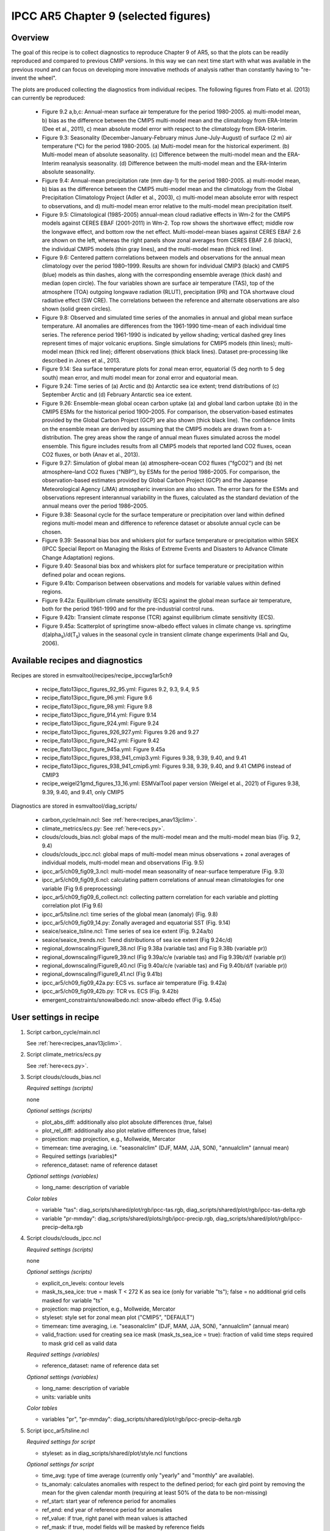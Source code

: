 .. _recipes_ipccwg1ar5ch9:

IPCC AR5 Chapter 9 (selected figures)
=====================================

Overview
--------

The goal of this recipe is to collect diagnostics to reproduce Chapter 9 of AR5,
so that the plots can be readily reproduced and compared to previous CMIP
versions. In this way we can next time start with what was available in the
previous round and can focus on developing more innovative methods of analysis
rather than constantly having to "re-invent the wheel".

The plots are produced collecting the diagnostics from individual recipes. The
following figures from Flato et al. (2013) can currently be reproduced:

    * Figure 9.2 a,b,c: Annual-mean surface air temperature for the period
      1980-2005. a) multi-model mean, b) bias as the difference between the
      CMIP5 multi-model mean and the climatology from ERA-Interim
      (Dee et al., 2011), c) mean absolute model error with respect to the
      climatology from ERA-Interim.

    * Figure 9.3: Seasonality (December-January-February minus June-July-August)
      of surface (2 m) air temperature (°C) for the period 1980-2005.
      (a) Multi-model mean for the historical experiment. (b) Multi-model mean
      of absolute seasonality. (c) Difference between the multi-model mean
      and the ERA-Interim reanalysis seasonality. (d) Difference between the
      multi-model mean and the ERA-Interim absolute seasonality.

    * Figure 9.4: Annual-mean precipitation rate (mm day-1) for the period
      1980-2005. a) multi-model mean, b) bias as the difference between the
      CMIP5 multi-model mean and the climatology from the Global Precipitation
      Climatology Project (Adler et al., 2003), c) multi-model mean absolute
      error with respect to observations, and d) multi-model mean error
      relative to the multi-model mean precipitation itself.

    * Figure 9.5: Climatological (1985-2005) annual-mean cloud radiative
      effects in Wm-2 for the CMIP5 models against CERES EBAF (2001-2011) in
      Wm-2. Top row shows the shortwave effect; middle row the longwave effect,
      and bottom row the net effect. Multi-model-mean biases against CERES
      EBAF 2.6 are shown on the left, whereas the right panels show zonal
      averages from CERES EBAF 2.6 (black), the individual CMIP5 models (thin
      gray lines), and the multi-model mean (thick red line).

    * Figure 9.6: Centered pattern correlations between models and observations
      for the annual mean climatology over the period 1980–1999. Results are
      shown for individual CMIP3 (black) and CMIP5 (blue) models as thin
      dashes, along with the corresponding ensemble average (thick dash) and
      median (open circle). The four variables shown are surface air
      temperature (TAS), top of the atmosphere (TOA) outgoing longwave
      radiation (RLUT), precipitation (PR) and TOA shortwave cloud radiative
      effect (SW CRE). The correlations between the reference and alternate
      observations are also shown (solid green circles).

    * Figure 9.8: Observed and simulated time series of the anomalies in annual
      and global mean surface temperature. All anomalies are differences from
      the 1961-1990 time-mean of each individual time series. The reference
      period 1961-1990 is indicated by yellow shading; vertical dashed grey
      lines represent times of major volcanic eruptions. Single simulations
      for CMIP5 models (thin lines); multi-model mean (thick red line);
      different observations (thick black lines). Dataset pre-processing like
      described in Jones et al., 2013.

    * Figure 9.14: Sea surface temperature plots for zonal mean error, equatorial
      (5 deg north to 5 deg south) mean error, and multi model mean for zonal error
      and equatorial mean.

    * Figure 9.24: Time series of (a) Arctic and (b) Antarctic sea ice extent;
      trend distributions of (c) September Arctic and (d) February Antarctic
      sea ice extent.

    * Figure 9.26: Ensemble-mean global ocean carbon uptake (a) and global land
      carbon uptake (b) in the CMIP5 ESMs for the historical period 1900–2005.
      For comparison, the observation-based estimates provided by the Global
      Carbon Project (GCP) are also shown (thick black line). The confidence
      limits on the ensemble mean are derived by assuming that the CMIP5 models
      are drawn from a t-distribution. The grey areas show the range of annual mean
      fluxes simulated across the model ensemble. This figure includes results
      from all CMIP5 models that reported land CO2 fluxes, ocean CO2 fluxes, or
      both (Anav et al., 2013).

    * Figure 9.27: Simulation of global mean (a) atmosphere–ocean CO2 fluxes
      ("fgCO2") and (b) net atmosphere–land CO2 fluxes ("NBP"), by ESMs for the
      period 1986–2005. For comparison, the observation-based estimates
      provided by Global Carbon Project (GCP) and the Japanese Meteorological
      Agency (JMA) atmospheric inversion are also shown. The error bars for the
      ESMs and observations represent interannual variability in the fluxes,
      calculated as the standard deviation of the annual means over the period
      1986–2005.

    * Figure 9.38: Seasonal cycle for the surface temperature or precipitation 
      over land within defined regions multi-model mean and difference to 
      reference dataset or absolute annual cycle can be chosen.

    * Figure 9.39: Seasonal bias box and whiskers plot 
      for surface temperature or precipitation within
      SREX (IPCC Special Report on Managing the Risks of Extreme Events and
      Disasters to Advance Climate Change Adaptation) regions.

    * Figure 9.40: Seasonal bias box and whiskers plot for surface 
      temperature or precipitation within defined polar and ocean regions.

    * Figure 9.41b: Comparison between observations and models for variable
      values within defined regions.

    * Figure 9.42a: Equilibrium climate sensitivity (ECS) against the global
      mean surface air temperature, both for the period 1961-1990 and for the
      pre-industrial control runs.

    * Figure 9.42b: Transient climate response (TCR) against equilibrium climate
      sensitivity (ECS).

    * Figure 9.45a: Scatterplot of springtime snow-albedo effect values in climate
      change vs. springtime d(alpha\ :sub:`s`\)/d(T\ :sub:`s`\) values in the seasonal
      cycle in transient climate change experiments (Hall and Qu, 2006).

Available recipes and diagnostics
---------------------------------

Recipes are stored in esmvaltool/recipes/recipe_ipccwg1ar5ch9

    * recipe_flato13ipcc_figures_92_95.yml: Figures 9.2, 9.3, 9.4, 9.5
    * recipe_flato13ipcc_figure_96.yml: Figure 9.6
    * recipe_flato13ipcc_figure_98.yml: Figure 9.8
    * recipe_flato13ipcc_figure_914.yml: Figure 9.14
    * recipe_flato13ipcc_figure_924.yml: Figure 9.24
    * recipe_flato13ipcc_figures_926_927.yml: Figures 9.26 and 9.27
    * recipe_flato13ipcc_figure_942.yml: Figure 9.42
    * recipe_flato13ipcc_figure_945a.yml: Figure 9.45a
    * recipe_flato13ipcc_figures_938_941_cmip3.yml: Figures 9.38, 9.39, 9.40, and 9.41
    * recipe_flato13ipcc_figures_938_941_cmip6.yml: Figures 9.38, 9.39, 9.40, and 9.41 CMIP6 instead of CMIP3
    * recipe_weigel21gmd_figures_13_16.yml: ESMValTool paper version (Weigel et al., 2021) of Figures 9.38, 9.39, 9.40, and 9.41, only CMIP5

Diagnostics are stored in esmvaltool/diag_scripts/

    * carbon_cycle/main.ncl: See :ref:`here<recipes_anav13jclim>`.
    * climate_metrics/ecs.py: See :ref:`here<ecs.py>`.
    * clouds/clouds_bias.ncl: global maps of the multi-model mean and the multi-model
      mean bias (Fig. 9.2, 9.4)
    * clouds/clouds_ipcc.ncl: global maps of multi-model mean minus observations + zonal
      averages of individual models, multi-model mean and observations (Fig. 9.5)
    * ipcc_ar5/ch09_fig09_3.ncl: multi-model mean seasonality of near-surface
      temperature (Fig. 9.3)
    * ipcc_ar5/ch09_fig09_6.ncl: calculating pattern correlations of annual mean
      climatologies for one variable (Fig 9.6 preprocessing)
    * ipcc_ar5/ch09_fig09_6_collect.ncl: collecting pattern correlation for each
      variable and plotting correlation plot (Fig 9.6)
    * ipcc_ar5/tsline.ncl: time series of the global mean (anomaly) (Fig. 9.8)
    * ipcc_ar5/ch09_fig09_14.py: Zonally averaged and equatorial SST (Fig. 9.14)
    * seaice/seaice_tsline.ncl: Time series of sea ice extent (Fig. 9.24a/b)
    * seaice/seaice_trends.ncl: Trend distributions of sea ice extent (Fig 9.24c/d)
    * regional_downscaling/Figure9_38.ncl (Fig 9.38a (variable tas) and Fig 9.38b (variable pr))
    * regional_downscaling/Figure9_39.ncl (Fig 9.39a/c/e (variable tas) and Fig 9.39b/d/f (variable pr))
    * regional_downscaling/Figure9_40.ncl (Fig 9.40a/c/e (variable tas) and Fig 9.40b/d/f (variable pr))
    * regional_downscaling/Figure9_41.ncl (Fig 9.41b)
    * ipcc_ar5/ch09_fig09_42a.py: ECS vs. surface air temperature (Fig. 9.42a)
    * ipcc_ar5/ch09_fig09_42b.py: TCR vs. ECS (Fig. 9.42b)
    * emergent_constraints/snowalbedo.ncl: snow-albedo effect (Fig. 9.45a)

User settings in recipe
-----------------------

#. Script carbon_cycle/main.ncl

   See :ref:`here<recipes_anav13jclim>`.

#. Script climate_metrics/ecs.py

   See :ref:`here<ecs.py>`.

#. Script clouds/clouds_bias.ncl

   *Required settings (scripts)*

   none

   *Optional settings (scripts)*

   * plot_abs_diff: additionally also plot absolute differences (true, false)
   * plot_rel_diff: additionally also plot relative differences (true, false)
   * projection: map projection, e.g., Mollweide, Mercator
   * timemean: time averaging, i.e. "seasonalclim" (DJF, MAM, JJA, SON),
     "annualclim" (annual mean)

   * Required settings (variables)*

   * reference_dataset: name of reference dataset

   *Optional settings (variables)*

   * long_name: description of variable

   *Color tables*

   * variable "tas": diag_scripts/shared/plot/rgb/ipcc-tas.rgb,
     diag_scripts/shared/plot/rgb/ipcc-tas-delta.rgb
   * variable "pr-mmday": diag_scripts/shared/plots/rgb/ipcc-precip.rgb,
     diag_scripts/shared/plot/rgb/ipcc-precip-delta.rgb

#. Script clouds/clouds_ipcc.ncl

   *Required settings (scripts)*

   none

   *Optional settings (scripts)*

   * explicit_cn_levels: contour levels
   * mask_ts_sea_ice: true = mask T < 272 K as sea ice (only for variable "ts");
     false = no additional grid cells masked for variable "ts"
   * projection: map projection, e.g., Mollweide, Mercator
   * styleset: style set for zonal mean plot ("CMIP5", "DEFAULT")
   * timemean: time averaging, i.e. "seasonalclim" (DJF, MAM, JJA, SON),
     "annualclim" (annual mean)
   * valid_fraction: used for creating sea ice mask (mask_ts_sea_ice = true):
     fraction of valid time steps required to mask grid cell as valid data

   *Required settings (variables)*

   * reference_dataset:  name of reference data set

   *Optional settings (variables)*

   * long_name: description of variable
   * units: variable units

   *Color tables*

   * variables "pr", "pr-mmday": diag_scripts/shared/plot/rgb/ipcc-precip-delta.rgb

#. Script ipcc_ar5/tsline.ncl

   *Required settings for script*

   * styleset: as in diag_scripts/shared/plot/style.ncl functions

   *Optional settings for script*

   * time_avg: type of time average (currently only "yearly" and "monthly" are
     available).
   * ts_anomaly: calculates anomalies with respect to the defined period; for
     each gird point by removing the mean for the given calendar month
     (requiring at least 50% of the data to be non-missing)
   * ref_start: start year of reference period for anomalies
   * ref_end: end year of reference period for anomalies
   * ref_value: if true, right panel with mean values is attached
   * ref_mask: if true, model fields will be masked by reference fields
   * region: name of domain
   * plot_units: variable unit for plotting
   * y-min: set min of y-axis
   * y-max: set max of y-axis
   * mean_nh_sh: if true, calculate first NH and SH mean
   * volcanoes: if true, lines of main volcanic eruptions will be added
   * run_ave: if not equal 0 than calculate running mean over this number of
     years
   * header: if true, region name as header

   *Required settings for variables*

   none

   *Optional settings for variables*

   * reference_dataset: reference dataset; REQUIRED when calculating
     anomalies

   *Color tables*

   * e.g. diag_scripts/shared/plot/styles/cmip5.style

#. Script ipcc_ar5/ch09_fig09_3.ncl

   *Required settings for script*

   none

   *Optional settings for script*

   * projection: map projection, e.g., Mollweide, Mercator (default = Robinson)

   *Required settings for variables*

   * reference_dataset: name of reference observation

   *Optional settings for variables*

   * map_diff_levels: explicit contour levels for plotting

#. Script ipcc_ar5/ch09_fig09_6.ncl

   *Required settings for variables*

   * reference_dataset: name of reference observation

   *Optional settings for variables*

   * alternative_dataset: name of alternative observations

#. Script ipcc_ar5/ch09_fig09_6_collect.ncl

   *Required settings for script*

   none

   *Optional settings for script*

   * diag_order: List of diagnostic names in the order variables
     should appear on x-axis

#. Script seaice/seaice_trends.ncl

   *Required settings (scripts)*

   * month: selected month (1, 2, ..., 12) or annual mean ("A")
   * region: region to be analyzed ( "Arctic" or "Antarctic")

   *Optional settings (scripts)*

   * fill_pole_hole: fill observational hole at North pole, Default: False

   *Optional settings (variables)*

   * ref_model: array of references plotted as vertical lines

#. Script seaice/seaice_tsline.ncl

   *Required settings (scripts)*

   * region: Arctic, Antarctic
   * month: annual mean (A), or month number (3 = March, for Antarctic; 9 = September for Arctic)

   *Optional settings (scripts)*

   * styleset: for plot_type cycle only (cmip5, cmip6, default)
   * multi_model_mean: plot multi-model mean and standard deviation (default: False)
   * EMs_in_lg: create a legend label for individual ensemble members (default: False)
   * fill_pole_hole: fill polar hole (typically in satellite data) with sic = 1 (default: False)

#. Script regional_downscaling/Figure9.38.ncl

   *Required settings for script*

   none

   *Optional settings (scripts)*

   * styleset: for plot_type cycle (e.g. CMIP5, CMIP6), default "CMIP5"
   * fig938_region_label: Labels for regions, which should be included
     (["WNA", "ENA", "CAM", "TSA", "SSA", "EUM", "NAF","CAF", "SAF", "NAS",
     "CAS", "EAS", "SAS", "SEA", "AUS"]), default "WNA"
   * fig938_project_MMM: projects to average, default "CMIP5"
   * fig938_experiment_MMM: experiments to average, default "historical"
   * fig938_mip_MMM: mip to average, default "Amon"
   * fig938_names_MMM: names in legend  i.e. (["CMIP5","CMIP3"]), default fig938_project_MMM
   * fig938_colors_MMM: Color for multi-model mean (e.g. ["red"]), default "red"
   * If set fig938_mip_MMM, fig938_experiment_MMM, fig938_project_MMM, fig938_names_MMM, and fig938_colors_MMM must 
     have the same number of elements

   * fig938_refModel: Reference data set for differences default "ERA-Interim"
   * fig938_MMM: Plot multi-model mean (true/false), default "true"
   * fig938_YMin: minimum Y Axis
   * fig938_YMax: maximum Y Axis
   * fig938_diff: Difference to reference data (true) or absolute annual cycle (false), default "true"

#. Script regional_downscaling/Figure9.39.ncl

   *Required settings (scripts)*

   * reference_dataset: reference dataset name (set of variables)

   *Optional settings (scripts)*

   * styleset: for plot_type cycle (e.g. CMIP5, CMIP6), default "CMIP5"
   * fig939_season: seasons i.e. (["DJF","JJA","ANN"]), default "DJF"
   * fig939_region_label: Labels for regions, which should be included
     (["ALAs","CGIs","WNAs","CNAs","ENAs","CAMs","AMZs","NEBs","WSAs","SSAs",
     "NEUs","CEUs","MEDs","SAHs","WAFs","EAFs","SAFs","NASs","WASs","CASs",
     "TIBs","EASs","SASs","SEAs","NAUs","SAUs"]), default "ALAs"
   * fig939_project_MMM: projects to average, default "CMIP5"
   * fig939_experiment_MMM: experiments to average, default "historical"
   * fig939_mip_MMM: mip to average, default "Amon"
   * fig939_MMM: Plot multi-model mean (true/false)
   * fig939_names_MMM: names in legend  i.e. (["CMIP5","CMIP3"])
   * fig939_YMin: minimum Y Axis
   * fig939_YMax: maximum Y Axis
   * fig939_vert_line_pos: i.e. ([6,10,13,17,24,26])
   * fig939_vert_line_label: labels of vertical lines, i.e. (["North America",
     "South America","Europe","Africa","Asia","Australia"])
   * fig939_mode: True= cumulative mode

#. Script regional_downscaling/Figure9.40.ncl

   *Required settings (scripts)*

   * reference_dataset: reference dataset name (set of variables)

   *Optional settings (scripts)*

   * styleset: for plot_type cycle (e.g. CMIP5, CMIP6), default "CMIP5"
   * fig940_season: seasons i.e. (["DJF","JJA","ANN"]), default "DJF"
   * fig940_region_label: Labels for regions, which should be included
     (["Arctic_land","Arctic_sea","Antarctic_land","Antarctic_sea",
     "Caribbean","WesternIndianOcean","NorthernIndianOcean",
     "NorthernTropicalPacific","EquatorialTropicalPacific",
     "SouthernTropicalPacific","World_land","World_sea","World"]),
     default "Arctic_land"
   * fig940_project_MMM: projects to average, default "CMIP5"
   * fig940_experiment_MMM: experiments to average, default "historical"
   * fig940_mip_MMM: mip to average, default "Amon"
   * fig940_MMM: Plot multi-model mean (true/false)
   * fig940_names_MMM: names in legend  i.e. (["CMIP5","CMIP3"])
   * fig940_YMin: minimum Y Axis
   * fig940_YMax: maximum Y Axis
   * fig940_vert_line_pos: i.e. ([6,10,13,17,24,26])
   * fig940_vert_line_label: labels of vertical lines, i.e. (["North America",
     "South America","Europe","Africa","Asia","Australia"])
   * fig940_mode: True= cumulative mode

#. Script regional_downscaling/Figure9.41.ncl

   *Required settings (scripts)*

   * reference_dataset: reference dataset name (set of variables)

   *Optional settings (scripts)*

   * styleset: for plot_type cycle (e.g. CMIP5, CMIP6), default "CMIP5"
   * fig941_region_label: Labels for regions, which should be included
     (["ALAs","CGIs","WNAs","CNAs","ENAs","CAMs","AMZs","NEBs","WSAs","SSAs",
     "NEUs","CEUs","MEDs","SAHs","WAFs","EAFs","SAFs","NASs","WASs","CASs",
     "TIBs","EASs","SASs","SEAs","NAUs","SAUs"]), default "MEDs"

#. Script ipcc_ar5/ch09_fig09_42a.py

   *Required settings for script*

   none

   *Optional settings for script*

   * axes_functions: :obj:`dict` containing methods executed for the plot's
     :class:`matplotlib.axes.Axes` object.
   * dataset_style: name of the style file (located in
     :mod:`esmvaltool.diag_scripts.shared.plot.styles_python`).
   * matplotlib_style: name of the matplotlib style file (located in
     :mod:`esmvaltool.diag_scripts.shared.plot.styles_python.matplotlib`).
   * save: :obj:`dict` containing keyword arguments for the function
     :func:`matplotlib.pyplot.savefig`.
   * seaborn_settings: Options for :func:`seaborn.set` (affects all plots).

.. _ch09_fig09_42b.py:

#. Script ipcc_ar5/ch09_fig09_42b.py

   *Required settings for script*

   none

   *Optional settings for script*

   * dataset_style: Dataset style file (located in
     :mod:`esmvaltool.diag_scripts.shared.plot.styles_python`). The entry
     ``marker`` is ignored when ``marker_file`` is given.
   * log_x: Apply logarithm to X axis (ECS).
   * log_y: Apply logarithm to Y axis (TCR).
   * marker_column: Name of the column to look up markers in ``marker_file``.
   * marker_file: CSV file with markers (can also be integers). Must have the
     columns ``dataset`` and ``marker`` (or the column specified by
     ``marker_column``).  If a relative path is given, assumes that this is a
     pattern to search for ancestor files.
   * savefig_kwargs: Keyword arguments for :func:`matplotlib.pyplot.savefig`.
   * seaborn_settings: Options for :func:`seaborn.set` (affects all plots).
   * x_lim: Plot limits for X axis (ECS).
   * y_lim: Plot limits for Y axis (TCR).

#. Script emergent_constraints/snowalbedo.ncl

   *Required settings for script*

   * exp_presentday: name of present-day experiment (e.g. "historical")
   * exp_future: name of climate change experiment (e.g. "rcp45")

   *Optional settings for script*

   * diagminmax: observational uncertainty (min and max)
   * legend_outside: create extra file with legend (true, false)
   * styleset: e.g. "CMIP5" (if not set, this diagnostic will create its own
     color table and symbols for plotting)
   * suffix: string to be added to output filenames
   * xmax: upper limit of x-axis (default = automatic)
   * xmin: lower limit of x-axis (default = automatic)
   * ymax: upper limit of y-axis (default = automatic)
   * ymin: lower limit of y-axis (default = automatic)

   *Required settings for variables*

   * ref_model: name of reference data set

   *Optional settings for variables*

   none

Variables
---------

* areacello (fx, longitude latitude)
* fgco2 (ocean, monthly mean, longitude latitude time)
* nbp (ocean, monthly mean, longitude latitude time)
* pr (atmos, monthly mean, longitude latitude time)
* rlut, rlutcs (atmos, monthly mean, longitude latitude time)
* rsdt (atmos, monthly mean, longitude latitude time)
* rsuscs, rsdscs (atmos, monthly mean, longitude latitude time)
* rsut, rsutcs (atmos, monthly mean, longitude latitude time)
* sic (ocean-ice, monthly mean, longitude latitude time)
* tas (atmos, monthly mean, longitude latitude time)
* tos (ocean, monthly mean, longitude, latitude, time)


Observations and reformat scripts
---------------------------------

*Note: (1) obs4MIPs data can be used directly without any preprocessing;
(2) see headers of reformat scripts for non-obs4MIPs data for download
instructions.*

* CERES-EBAF (rlut, rlutcs, rsut, rsutcs - obs4MIPs)
* ERA-Interim (tas, ta, ua, va, zg, hus - esmvaltool/cmorizers/data/formatters/datasets/era-interim.py)
* GCP2018 (fgco2, nbp - esmvaltool/cmorizers/data/formatters/datasets/gcp2018.py)
* GPCP-SG (pr - obs4MIPs)
* JMA-TRANSCOM (fgco2, nbp - esmvaltool/cmorizers/data/formatters/datasets/jma_transcom.py)
* HadCRUT4 (tas - esmvaltool/cmorizers/data/formatters/datasets/hadcrut4.ncl)
* HadISST (sic, tos - esmvaltool/cmorizers/data/formatters/datasets/hadisst.ncl)
* ISCCP-FH (rsuscs, rsdscs, rsdt - esmvaltool/cmorizers/data/formatters/datasets/isccp_fh.ncl)


References
----------

* Flato, G., J. Marotzke, B. Abiodun, P. Braconnot, S.C. Chou, W. Collins, P.
  Cox, F. Driouech, S. Emori, V. Eyring, C. Forest, P. Gleckler, E. Guilyardi,
  C. Jakob, V. Kattsov, C. Reason and M. Rummukainen, 2013: Evaluation of
  Climate Models. In: Climate Change 2013: The Physical Science Basis.
  Contribution of Working Group I to the Fifth Assessment Report of the
  Intergovernmental Panel on Climate Change [Stocker, T.F., D. Qin, G.-K.
  Plattner, M. Tignor, S.K. Allen, J. Boschung, A. Nauels, Y. Xia, V. Bex and
  P.M. Midgley (eds.)]. Cambridge University Press, Cambridge, United Kingdom
  and New York, NY, USA.

* Hall, A., and X. Qu, 2006: Using the current seasonal cycle to constrain
  snow albedo feedback in future climate change, Geophys. Res. Lett., 33,
  L03502, doi:10.1029/2005GL025127.

* Jones et al., 2013: Attribution of observed historical near-surface temperature
  variations to anthropogenic and natural causes using CMIP5 simulations. Journal
  of Geophysical Research: Atmosphere, 118, 4001-4024, doi:10.1002/jgrd.50239.

* Seneviratne, S. I., Nicholls, N., Easterling, D., Goodess, C. M., Kanae, S.,
  Kossin, J., Luo, Y., Marengo, J., McInnes, K., Rahimi, M., Reichstein, M.,
  Sorteberg, A., Vera, C., and Zhang, X., 2012:
  Changes in climate extremes and their impacts on the naturalphysical
  environment. , in: Managing the Risks of Extreme Events and Disasters to
  Advance Climate Change Adaptation.  A Special Report of Working Groups I and
  II of the Intergovernmental Panel on ClimateChange (IPCC), edited by:
  Field, C. B., Barros, V., Stocker, T. F., Qin, D., Dokken, D. J.,
  Ebi, K. L., Mastrandrea, M. D., Mach, K. J., Plattner, G.-K., Allen, S. K.,
  Tignor, M., and Midgley, P. M., Cambridge University Press, Cambridge, UK,
  and New York, NY, USA, 109-230.

* Weigel, K., Bock, L., Gier, B. K., Lauer, A., Righi, M., Schlund, M., Adeniyi, K., 
  Andela, B., Arnone, E., Berg, P., Caron, L.-P., Cionni, I., Corti, S., Drost, N., 
  Hunter, A., Lledó, L., Mohr, C. W., Paçal, A., Pérez-Zanón, N., Predoi, V., Sandstad, 
  M., Sillmann, J., Sterl, A., Vegas-Regidor, J., von Hardenberg, J., and Eyring, V.: 
  Earth System Model Evaluation Tool (ESMValTool) v2.0 - diagnostics for extreme events, 
  regional and impact evaluation, and analysis of Earth system models in CMIP, 
  Geosci. Model Dev., 14, 3159-3184, https://doi.org/10.5194/gmd-14-3159-2021, 2021.


Example plots
-------------

.. figure::  /recipes/figures/ipccwg1ar5ch9/fig-9-2.png
   :align:   center

   Figure 9.2 a,b,c: Annual-mean surface air temperature for the period
   1980-2005. a) multi-model mean, b) bias as the difference between the
   CMIP5 multi-model mean and the climatology from ERA-Interim
   (Dee et al., 2011), c) mean absolute model error with respect to the
   climatology from ERA-Interim.

.. figure::  /recipes/figures/ipccwg1ar5ch9/fig-9-3.png
   :align:   center

   Figure 9.3: Multi model values for seasonality of near-surface temperature,
   from top left to bottom right: mean, mean of absolute seasonality, mean bias
   in seasonality, mean bias in absolute seasonality. Reference dataset:
   ERA-Interim.

.. figure::  /recipes/figures/ipccwg1ar5ch9/fig-9-4.png
   :align:   center

   Figure 9.4: Annual-mean precipitation rate (mm day-1) for the period
   1980-2005. a) multi-model mean, b) bias as the difference between the
   CMIP5 multi-model mean and the climatology from the Global Precipitation
   Climatology Project (Adler et al., 2003), c) multi-model mean absolute
   error with respect to observations, and d) multi-model mean error
   relative to the multi-model mean precipitation itself.

.. figure::  /recipes/figures/ipccwg1ar5ch9/fig-9-5.png
   :align:   center

   Figure 9.5: Climatological (1985-2005) annual-mean cloud radiative
   effects in Wm-2 for the CMIP5 models against CERES EBAF (2001-2011) in
   Wm-2. Top row shows the shortwave effect; middle row the longwave effect,
   and bottom row the net effect. Multi-model-mean biases against CERES
   EBAF 2.6 are shown on the left, whereas the right panels show zonal
   averages from CERES EBAF 2.6 (black), the individual CMIP5 models (thin
   gray lines), and the multi-model mean (thick red line).

.. figure::  /recipes/figures/ipccwg1ar5ch9/fig-9-6.png
   :align:   center

   Figure 9.6: Centered pattern correlations between models and observations
   for the annual mean climatology over the period 1980–1999. Results are
   shown for individual CMIP3 (black) and CMIP5 (blue) models as thin
   dashes, along with the corresponding ensemble average (thick dash) and
   median (open circle). The four variables shown are surface air
   temperature (TAS), top of the atmosphere (TOA) outgoing longwave
   radiation (RLUT), precipitation (PR) and TOA shortwave cloud radiative
   effect (SW CRE). The correlations between the reference and alternate
   observations are also shown (solid green circles).

.. figure::  /recipes/figures/ipccwg1ar5ch9/fig-9-8.png
   :align:   center

   Figure 9.8: Observed and simulated time series of the anomalies in annual
   and global mean surface temperature. All anomalies are differences from
   the 1961-1990 time-mean of each individual time series. The reference
   period 1961-1990 is indicated by yellow shading; vertical dashed grey
   lines represent times of major volcanic eruptions. Single simulations
   for CMIP5 models (thin lines); multi-model mean (thick red line);
   different observations (thick black lines). Dataset pre-processing like
   described in Jones et al., 2013.

.. figure:: /recipes/figures/ipccwg1ar5ch9/fig-9-14.png
   :align: center

   Figure 9.14: (a) Zonally averaged sea surface temperature (SST) error
   in CMIP5 models. (b) Equatorial SST error in CMIP5 models. (c) Zonally
   averaged multi-model mean SST error for CMIP5 together with
   inter-model standard deviation (shading). (d) Equatorial multi-model
   mean SST in CMIP5 together with inter-model standard deviation
   (shading) and observations (black).  Model climatologies are derived
   from the 1979-1999 mean of the historical simulations. The Hadley
   Centre Sea Ice and Sea Surface Temperature (HadISST) (Rayner et
   al., 2003) observational climatology for 1979-1999 is used as a
   reference for the error calculation (a), (b), and (c); and for
   observations in (d).

.. figure::  /recipes/figures/seaice/trend_sic_extend_Arctic_September_histogram.png
   :align:   center
   :width:   9cm

   Figure 9.24c: Sea ice extent trend distribution for the Arctic in September.

.. figure::  /recipes/figures/seaice/extent_sic_Arctic_September_1960-2005.png
   :align:   center
   :width:   12cm

   Figure 9.24a: Time series of total sea ice area and extent (accumulated) for the Arctic
   in September including multi-model mean and standard deviation.

.. figure:: /recipes/figures/ipccwg1ar5ch9/fig-9-26.png
   :align: center

   Figure 9.26 (bottom): Ensemble-mean global land carbon uptake in the CMIP5
   ESMs for the historical period 1900–2005.  For comparison, the
   observation-based estimates provided by the Global Carbon Project (GCP) are
   also shown (black line). The confidence limits on the ensemble mean are
   derived by assuming that the CMIP5 models come from a t-distribution. The
   grey areas show the range of annual mean fluxes simulated across the model
   ensemble.

.. figure:: /recipes/figures/ipccwg1ar5ch9/fig-9-27.png
   :align: center

   Figure 9.27 (top): Simulation of global mean atmosphere–ocean CO2 fluxes
   ("fgCO2") by ESMs for the period 1986–2005. For comparison, the
   observation-based estimates provided by Global Carbon Project (GCP) are also
   shown. The error bars for the ESMs and observations represent interannual
   variability in the fluxes, calculated as the standard deviation of the
   annual means over the period 1986–2005.

.. figure:: /recipes/figures/ipccwg1ar5ch9/fig-9-38.png
   :align: center

   Figure 9.38tas: Mean seasonal cycle for surface temperature (tas)
   as multi model mean of 38 CMIP 5 and 18 CMIP3 models as well as 
   CRU and ERA-Interim reanalysis data averaged
   for 1980-1999 over land in different regions:
   Western North America (WNA), Eastern North America (ENA),
   Central America (CAM), Tropical South America (TSA),
   Southern South America (SSA), Europe and Mediterranean (EUM),
   North Africa (NAF), Central Africa (CAF), South Africa (SAF),
   North Asia (NAS), Central Asia (CAS), East Asia (EAS),
   South Asia (SAS), Southeast Asia (SEA), and Australia (AUS).
   Similar to Fig. 9.38a from Flato et al. (2013), time period and 
   exact choice of models different.


.. figure:: /recipes/figures/ipccwg1ar5ch9/fig-9-38-pr.png
   :align: center

   Figure 9.38pr: Mean seasonal cycle for precipitation (pr)
   as multi model mean of 38 CMIP 5 and 18 CMIP3 models as well as 
   CRU and ERA-Interim reanalysis data averaged
   for 1980-1999 over land in different regions:
   Western North America (WNA), Eastern North America (ENA),
   Central America (CAM), Tropical South America (TSA),
   Southern South America (SSA), Europe and Mediterranean (EUM),
   North Africa (NAF), Central Africa (CAF), South Africa (SAF),
   North Asia (NAS), Central Asia (CAS), East Asia (EAS),
   South Asia (SAS), Southeast Asia (SEA), and Australia (AUS).
   Similar to Fig. 9.38b from Flato et al. (2013), unit, time period and 
   exact choice of models different.


.. figure:: /recipes/figures/ipccwg1ar5ch9/fig-9-38_regions.png
   :align: center

   Figure 9.38reg: Positions of the regions used in Figure 9.38.

.. figure:: /recipes/figures/ipccwg1ar5ch9/fig-9-39.png
   :align: center

   Figure 9.39tas: Box and whisker plots showing the 5th, 25th, 50th, 75th
   and 95th percentiles of the seasonal- and annual mean biases for
   surface temperature (tas) for 1980-1999 between 38 CMIP5 models 
   (box and whiskers) or 18 CMIP3 models (crosses) and CRU data.
   The regions are: Alaska/NW Canada (ALAs),
   Eastern Canada/Greenland/Iceland (CGIs), Western North America(WNAs),
   Central North America (CNAs), Eastern North America (ENAs),
   Central America/Mexico (CAMs), Amazon (AMZs), NE Brazil (NEBs),
   West Coast South America (WSAs), South-Eastern South America (SSAs),
   Northern Europe (NEUs), Central Europe (CEUs),
   Southern Europe/the Mediterranean (MEDs), Sahara (SAHs),
   Western Africa (WAFs), Eastern Africa (EAFs), Southern Africa (SAFs),
   Northern Asia (NASs), Western Asia (WASs), Central Asia (CASs),
   Tibetan Plateau (TIBs), Eastern Asia (EASs), Southern Asia (SASs),
   Southeast Asia (SEAs), Northern Australia (NASs) and
   Southern Australia/New Zealand (SAUs).
   The positions of these regions are defined following
   (Seneviratne et al., 2012) and differ from the ones in Fig. 9.38.
   Similar to Fig. 9.39 a,c,e from Flato et al. (2013), time period and 
   exact choice of models different.

.. figure:: /recipes/figures/ipccwg1ar5ch9/fig-9-39-pr.png
   :align: center

   Figure 9.39pr: Box and whisker plots showing the 5th, 25th, 50th, 75th
   and 95th percentiles of the seasonal- and annual mean biases for
   precipitation (pr) for 1980-1999 between 38 CMIP5 models 
   (box and whiskers) or 18 CMIP3 models (crosses) and CRU data.
   The regions are: Alaska/NW Canada (ALAs),
   Eastern Canada/Greenland/Iceland (CGIs), Western North America(WNAs),
   Central North America (CNAs), Eastern North America (ENAs),
   Central America/Mexico (CAMs), Amazon (AMZs), NE Brazil (NEBs),
   West Coast South America (WSAs), South-Eastern South America (SSAs),
   Northern Europe (NEUs), Central Europe (CEUs),
   Southern Europe/the Mediterranean (MEDs), Sahara (SAHs),
   Western Africa (WAFs), Eastern Africa (EAFs), Southern Africa (SAFs),
   Northern Asia (NASs), Western Asia (WASs), Central Asia (CASs),
   Tibetan Plateau (TIBs), Eastern Asia (EASs), Southern Asia (SASs),
   Southeast Asia (SEAs), Northern Australia (NASs) and
   Southern Australia/New Zealand (SAUs).
   The positions of these regions are defined following
   (Seneviratne et al., 2012) and differ from the ones in Fig. 9.38.
   Similar to Fig. 9.39 b,d,f from Flato et al. (2013), time period and 
   exact choice of models different.

.. figure:: /recipes/figures/ipccwg1ar5ch9/fig-9-39_regions.png
   :align: center

   Figure 9.39reg: Positions of the regions used in Figure 9.39.

.. figure:: /recipes/figures/ipccwg1ar5ch9/fig-9-40.png
   :align: center

   Figure 9.40tas: Box and whisker plots showing the 5th, 25th, 50th, 75th
   and 95th percentiles of the seasonal- and annual mean biases for
   surface temperature (tas) for oceanic and polar regions between 38 CMIP5 (box and whiskers) or 18 CMIP3 (crosses)
   models and CRU data for 1980–1999.

.. figure:: /recipes/figures/ipccwg1ar5ch9/fig-9-40-pr.png
   :align: center

   Figure 9.40pr: Box and whisker plots showing the 5th, 25th, 50th, 75th
   and 95th percentiles of the seasonal- and annual mean biases for
   precipitation (pr) for oceanic and polar regions between 38 CMIP5 (box and whiskers) or 18 CMIP3 (crosses)
   models and CRU data for 1980–1999.

.. figure:: /recipes/figures/ipccwg1ar5ch9/fig-9-40_regions.png
   :align: center

   Figure 9.40reg: Positions of the regions used in Figure 9.40.

.. figure:: /recipes/figures/ipccwg1ar5ch9/fig-9-41b.png
   :align: center

   Figure 9.41b: Ranked modelled versus ERA-Interim mean temperature for
   38 CMIP5 models in the Mediterranean region for 1961–2000.

.. figure:: /recipes/figures/ipccwg1ar5ch9/fig-9-42a.png
   :align: center

   Figure 9.42a: Equilibrium climate sensitivity (ECS) against the global mean
   surface air temperature of CMIP5 models, both for the period 1961-1990
   (larger symbols) and for the pre-industrial control runs (smaller symbols).

.. figure:: /recipes/figures/ipccwg1ar5ch9/fig-9-42b.png
   :align: center

   Figure 9.42b: Transient climate response (TCR) against equilibrium climate
   sensitivity (ECS) for CMIP5 models.

.. figure:: /recipes/figures/ipccwg1ar5ch9/fig-9-45a.png
   :align: center

   Figure 9.45a: Scatterplot of springtime snow-albedo effect values in climate
   change vs. springtime :math:`\Delta \alpha_s`/:math:`\Delta T_s` values in
   the seasonal cycle in transient climate change experiments (CMIP5 historical
   experiments: 1901-2000, RCP4.5 experiments: 2101-2200).
